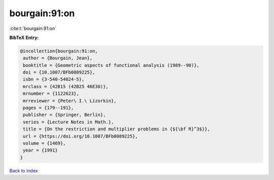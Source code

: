 bourgain:91:on
==============

:cite:t:`bourgain:91:on`

**BibTeX Entry:**

.. code-block:: bibtex

   @incollection{bourgain:91:on,
    author = {Bourgain, Jean},
    booktitle = {Geometric aspects of functional analysis (1989--90)},
    doi = {10.1007/BFb0089225},
    isbn = {3-540-54024-5},
    mrclass = {42B15 (42B25 46E30)},
    mrnumber = {1122623},
    mrreviewer = {Peter\ I.\ Lizorkin},
    pages = {179--191},
    publisher = {Springer, Berlin},
    series = {Lecture Notes in Math.},
    title = {On the restriction and multiplier problems in {${\bf R}^3$}},
    url = {https://doi.org/10.1007/BFb0089225},
    volume = {1469},
    year = {1991}
   }

`Back to index <../By-Cite-Keys.rst>`_
